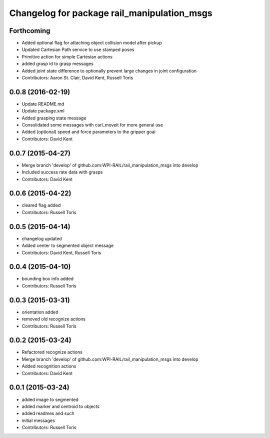 ^^^^^^^^^^^^^^^^^^^^^^^^^^^^^^^^^^^^^^^^^^^^
Changelog for package rail_manipulation_msgs
^^^^^^^^^^^^^^^^^^^^^^^^^^^^^^^^^^^^^^^^^^^^

Forthcoming
-----------
* Added optional flag for attaching object collision model after pickup
* Updated Cartesian Path service to use stamped poses
* Primitive action for simple Cartesian actions
* added grasp id to grasp messages
* Added joint state difference to optionally prevent large changes in joint configuration
* Contributors: Aaron St. Clair, David Kent, Russell Toris

0.0.8 (2016-02-19)
------------------
* Update README.md
* Update package.xml
* Added grasping state message
* Consolidated some messages with carl_moveit for more general use
* Added (optional) speed and force parameters to the gripper goal
* Contributors: David Kent

0.0.7 (2015-04-27)
------------------
* Merge branch 'develop' of github.com:WPI-RAIL/rail_manipulation_msgs into develop
* Included success rate data with grasps
* Contributors: David Kent

0.0.6 (2015-04-22)
------------------
* cleared flag added
* Contributors: Russell Toris

0.0.5 (2015-04-14)
------------------
* changelog updated
* Added center to segmented object message
* Contributors: David Kent, Russell Toris

0.0.4 (2015-04-10)
------------------
* bounding box info added
* Contributors: Russell Toris

0.0.3 (2015-03-31)
------------------
* orientation added
* removed old recognize actions
* Contributors: Russell Toris

0.0.2 (2015-03-24)
------------------
* Refactored recognize actions
* Merge branch 'develop' of github.com:WPI-RAIL/rail_manipulation_msgs into develop
* Added recognition actions
* Contributors: David Kent

0.0.1 (2015-03-24)
------------------
* added image to segmented
* added marker and centroid to objects
* added readmes and such
* initial messages
* Contributors: Russell Toris
